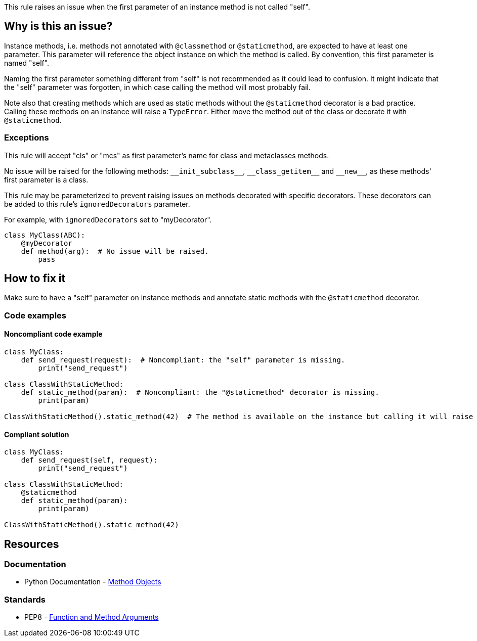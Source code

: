 This rule raises an issue when the first parameter of an instance method is not called "self".

== Why is this an issue?

Instance methods, i.e. methods not annotated with ``++@classmethod++`` or ``++@staticmethod++``, are expected to have at least one parameter. This parameter will reference the object instance on which the method is called. By convention, this first parameter is named "self".

Naming the first parameter something different from "self" is not recommended as it could lead to confusion. It might indicate that the "self" parameter was forgotten, in which case calling the method will most probably fail.

Note also that creating methods which are used as static methods without the ``++@staticmethod++`` decorator is a bad practice. Calling these methods on an instance will raise a ``++TypeError++``. Either move the method out of the class or decorate it with ``++@staticmethod++``.


=== Exceptions

This rule will accept "cls" or "mcs" as first parameter's name for class and metaclasses methods.

No issue will be raised for the following methods: ``++__init_subclass__++``, ``++__class_getitem__++`` and ``++__new__++``, as these methods' first parameter is a class.

This rule may be parameterized to prevent raising issues on methods decorated with specific decorators. These decorators can be added to this rule's `ignoredDecorators` parameter.

For example, with `ignoredDecorators` set to "myDecorator".

[source,python]
----
class MyClass(ABC):
    @myDecorator
    def method(arg):  # No issue will be raised.
        pass
----


== How to fix it

Make sure to have a "self" parameter on instance methods and annotate static methods with the `@staticmethod` decorator.

=== Code examples

==== Noncompliant code example

[source,python,diff-id=1,diff-type=noncompliant]
----
class MyClass:
    def send_request(request):  # Noncompliant: the "self" parameter is missing.
        print("send_request")

class ClassWithStaticMethod:
    def static_method(param):  # Noncompliant: the "@staticmethod" decorator is missing.
        print(param)

ClassWithStaticMethod().static_method(42)  # The method is available on the instance but calling it will raise a TypeError.
----


==== Compliant solution

[source,python,diff-id=1,diff-type=compliant]
----
class MyClass:
    def send_request(self, request):
        print("send_request")

class ClassWithStaticMethod:
    @staticmethod
    def static_method(param):
        print(param)

ClassWithStaticMethod().static_method(42)
----


== Resources

=== Documentation

* Python Documentation - https://docs.python.org/3.8/tutorial/classes.html#method-objects[Method Objects]

=== Standards

* PEP8 - https://www.python.org/dev/peps/pep-0008/#function-and-method-arguments[Function and Method Arguments]

ifdef::env-github,rspecator-view[]

'''
== Implementation Specification
(visible only on this page)

=== Message

Rename XXX to "self" or add the missing "self" parameter.


=== Parameters

.ignoredDecorators
****

----
abstractmethod
----

Comma-separated list of decorators which will disable this rule.
****


=== Highlighting

Instance method's first parameter


'''
== Comments And Links
(visible only on this page)

=== on 10 Mar 2020, 17:51:21 Nicolas Harraudeau wrote:
Exceptions to this rule which are not worth mentioning in the RSPEC:

* No issue will be raised on zope.Interface methods
* No issue will be raised on methods in classes nested in other methods. It is common to name "self" otherwise to avoid the confusion

----
class A:
    def meth(self):
        class B:
            def nested(this): # Ok
                pass
----

endif::env-github,rspecator-view[]
